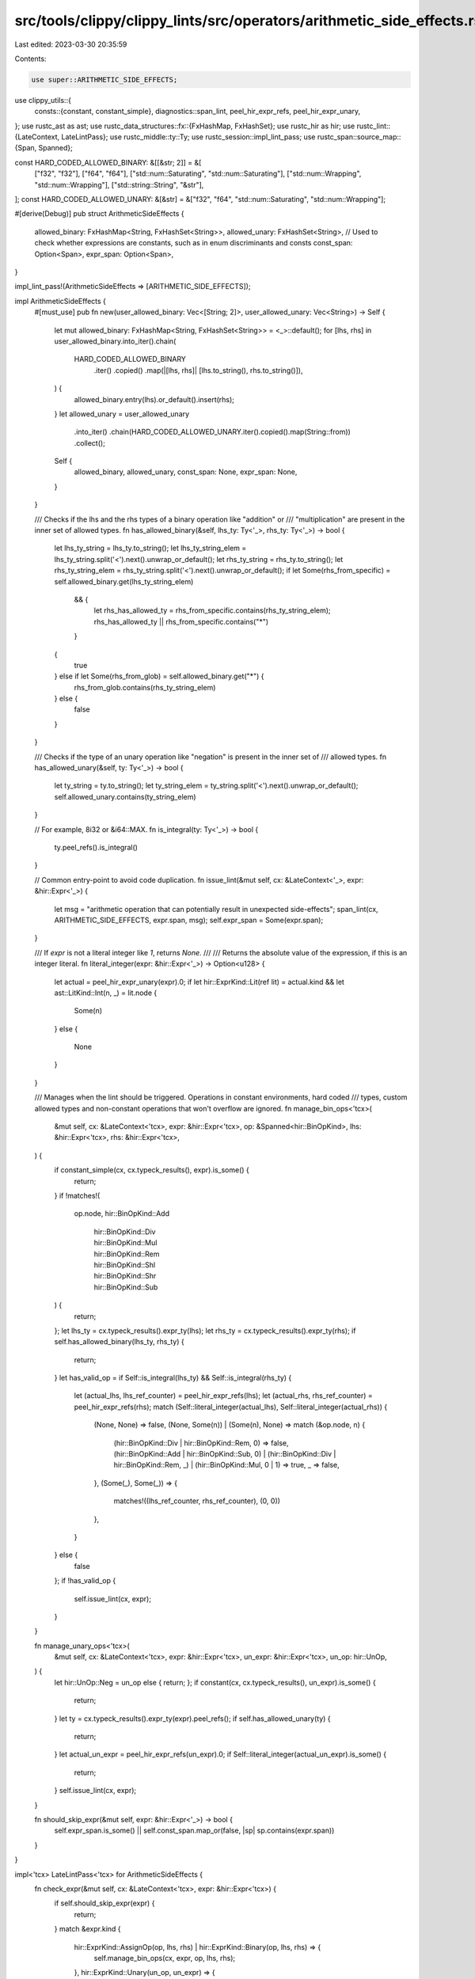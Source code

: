 src/tools/clippy/clippy_lints/src/operators/arithmetic_side_effects.rs
======================================================================

Last edited: 2023-03-30 20:35:59

Contents:

.. code-block:: rs

    use super::ARITHMETIC_SIDE_EFFECTS;
use clippy_utils::{
    consts::{constant, constant_simple},
    diagnostics::span_lint,
    peel_hir_expr_refs, peel_hir_expr_unary,
};
use rustc_ast as ast;
use rustc_data_structures::fx::{FxHashMap, FxHashSet};
use rustc_hir as hir;
use rustc_lint::{LateContext, LateLintPass};
use rustc_middle::ty::Ty;
use rustc_session::impl_lint_pass;
use rustc_span::source_map::{Span, Spanned};

const HARD_CODED_ALLOWED_BINARY: &[[&str; 2]] = &[
    ["f32", "f32"],
    ["f64", "f64"],
    ["std::num::Saturating", "std::num::Saturating"],
    ["std::num::Wrapping", "std::num::Wrapping"],
    ["std::string::String", "&str"],
];
const HARD_CODED_ALLOWED_UNARY: &[&str] = &["f32", "f64", "std::num::Saturating", "std::num::Wrapping"];

#[derive(Debug)]
pub struct ArithmeticSideEffects {
    allowed_binary: FxHashMap<String, FxHashSet<String>>,
    allowed_unary: FxHashSet<String>,
    // Used to check whether expressions are constants, such as in enum discriminants and consts
    const_span: Option<Span>,
    expr_span: Option<Span>,
}

impl_lint_pass!(ArithmeticSideEffects => [ARITHMETIC_SIDE_EFFECTS]);

impl ArithmeticSideEffects {
    #[must_use]
    pub fn new(user_allowed_binary: Vec<[String; 2]>, user_allowed_unary: Vec<String>) -> Self {
        let mut allowed_binary: FxHashMap<String, FxHashSet<String>> = <_>::default();
        for [lhs, rhs] in user_allowed_binary.into_iter().chain(
            HARD_CODED_ALLOWED_BINARY
                .iter()
                .copied()
                .map(|[lhs, rhs]| [lhs.to_string(), rhs.to_string()]),
        ) {
            allowed_binary.entry(lhs).or_default().insert(rhs);
        }
        let allowed_unary = user_allowed_unary
            .into_iter()
            .chain(HARD_CODED_ALLOWED_UNARY.iter().copied().map(String::from))
            .collect();
        Self {
            allowed_binary,
            allowed_unary,
            const_span: None,
            expr_span: None,
        }
    }

    /// Checks if the lhs and the rhs types of a binary operation like "addition" or
    /// "multiplication" are present in the inner set of allowed types.
    fn has_allowed_binary(&self, lhs_ty: Ty<'_>, rhs_ty: Ty<'_>) -> bool {
        let lhs_ty_string = lhs_ty.to_string();
        let lhs_ty_string_elem = lhs_ty_string.split('<').next().unwrap_or_default();
        let rhs_ty_string = rhs_ty.to_string();
        let rhs_ty_string_elem = rhs_ty_string.split('<').next().unwrap_or_default();
        if let Some(rhs_from_specific) = self.allowed_binary.get(lhs_ty_string_elem)
            && {
                let rhs_has_allowed_ty = rhs_from_specific.contains(rhs_ty_string_elem);
                rhs_has_allowed_ty || rhs_from_specific.contains("*")
            }
        {
           true
        } else if let Some(rhs_from_glob) = self.allowed_binary.get("*") {
            rhs_from_glob.contains(rhs_ty_string_elem)
        } else {
            false
        }
    }

    /// Checks if the type of an unary operation like "negation" is present in the inner set of
    /// allowed types.
    fn has_allowed_unary(&self, ty: Ty<'_>) -> bool {
        let ty_string = ty.to_string();
        let ty_string_elem = ty_string.split('<').next().unwrap_or_default();
        self.allowed_unary.contains(ty_string_elem)
    }

    // For example, 8i32 or &i64::MAX.
    fn is_integral(ty: Ty<'_>) -> bool {
        ty.peel_refs().is_integral()
    }

    // Common entry-point to avoid code duplication.
    fn issue_lint(&mut self, cx: &LateContext<'_>, expr: &hir::Expr<'_>) {
        let msg = "arithmetic operation that can potentially result in unexpected side-effects";
        span_lint(cx, ARITHMETIC_SIDE_EFFECTS, expr.span, msg);
        self.expr_span = Some(expr.span);
    }

    /// If `expr` is not a literal integer like `1`, returns `None`.
    ///
    /// Returns the absolute value of the expression, if this is an integer literal.
    fn literal_integer(expr: &hir::Expr<'_>) -> Option<u128> {
        let actual = peel_hir_expr_unary(expr).0;
        if let hir::ExprKind::Lit(ref lit) = actual.kind && let ast::LitKind::Int(n, _) = lit.node {
            Some(n)
        }
        else {
            None
        }
    }

    /// Manages when the lint should be triggered. Operations in constant environments, hard coded
    /// types, custom allowed types and non-constant operations that won't overflow are ignored.
    fn manage_bin_ops<'tcx>(
        &mut self,
        cx: &LateContext<'tcx>,
        expr: &hir::Expr<'tcx>,
        op: &Spanned<hir::BinOpKind>,
        lhs: &hir::Expr<'tcx>,
        rhs: &hir::Expr<'tcx>,
    ) {
        if constant_simple(cx, cx.typeck_results(), expr).is_some() {
            return;
        }
        if !matches!(
            op.node,
            hir::BinOpKind::Add
                | hir::BinOpKind::Div
                | hir::BinOpKind::Mul
                | hir::BinOpKind::Rem
                | hir::BinOpKind::Shl
                | hir::BinOpKind::Shr
                | hir::BinOpKind::Sub
        ) {
            return;
        };
        let lhs_ty = cx.typeck_results().expr_ty(lhs);
        let rhs_ty = cx.typeck_results().expr_ty(rhs);
        if self.has_allowed_binary(lhs_ty, rhs_ty) {
            return;
        }
        let has_valid_op = if Self::is_integral(lhs_ty) && Self::is_integral(rhs_ty) {
            let (actual_lhs, lhs_ref_counter) = peel_hir_expr_refs(lhs);
            let (actual_rhs, rhs_ref_counter) = peel_hir_expr_refs(rhs);
            match (Self::literal_integer(actual_lhs), Self::literal_integer(actual_rhs)) {
                (None, None) => false,
                (None, Some(n)) | (Some(n), None) => match (&op.node, n) {
                    (hir::BinOpKind::Div | hir::BinOpKind::Rem, 0) => false,
                    (hir::BinOpKind::Add | hir::BinOpKind::Sub, 0)
                    | (hir::BinOpKind::Div | hir::BinOpKind::Rem, _)
                    | (hir::BinOpKind::Mul, 0 | 1) => true,
                    _ => false,
                },
                (Some(_), Some(_)) => {
                    matches!((lhs_ref_counter, rhs_ref_counter), (0, 0))
                },
            }
        } else {
            false
        };
        if !has_valid_op {
            self.issue_lint(cx, expr);
        }
    }

    fn manage_unary_ops<'tcx>(
        &mut self,
        cx: &LateContext<'tcx>,
        expr: &hir::Expr<'tcx>,
        un_expr: &hir::Expr<'tcx>,
        un_op: hir::UnOp,
    ) {
        let hir::UnOp::Neg = un_op else { return; };
        if constant(cx, cx.typeck_results(), un_expr).is_some() {
            return;
        }
        let ty = cx.typeck_results().expr_ty(expr).peel_refs();
        if self.has_allowed_unary(ty) {
            return;
        }
        let actual_un_expr = peel_hir_expr_refs(un_expr).0;
        if Self::literal_integer(actual_un_expr).is_some() {
            return;
        }
        self.issue_lint(cx, expr);
    }

    fn should_skip_expr(&mut self, expr: &hir::Expr<'_>) -> bool {
        self.expr_span.is_some() || self.const_span.map_or(false, |sp| sp.contains(expr.span))
    }
}

impl<'tcx> LateLintPass<'tcx> for ArithmeticSideEffects {
    fn check_expr(&mut self, cx: &LateContext<'tcx>, expr: &hir::Expr<'tcx>) {
        if self.should_skip_expr(expr) {
            return;
        }
        match &expr.kind {
            hir::ExprKind::AssignOp(op, lhs, rhs) | hir::ExprKind::Binary(op, lhs, rhs) => {
                self.manage_bin_ops(cx, expr, op, lhs, rhs);
            },
            hir::ExprKind::Unary(un_op, un_expr) => {
                self.manage_unary_ops(cx, expr, un_expr, *un_op);
            },
            _ => {},
        }
    }

    fn check_body(&mut self, cx: &LateContext<'_>, body: &hir::Body<'_>) {
        let body_owner = cx.tcx.hir().body_owner(body.id());
        let body_owner_def_id = cx.tcx.hir().local_def_id(body_owner);
        let body_owner_kind = cx.tcx.hir().body_owner_kind(body_owner_def_id);
        if let hir::BodyOwnerKind::Const | hir::BodyOwnerKind::Static(_) = body_owner_kind {
            let body_span = cx.tcx.hir().span_with_body(body_owner);
            if let Some(span) = self.const_span && span.contains(body_span) {
                return;
            }
            self.const_span = Some(body_span);
        }
    }

    fn check_body_post(&mut self, cx: &LateContext<'_>, body: &hir::Body<'_>) {
        let body_owner = cx.tcx.hir().body_owner(body.id());
        let body_span = cx.tcx.hir().span(body_owner);
        if let Some(span) = self.const_span && span.contains(body_span) {
            return;
        }
        self.const_span = None;
    }

    fn check_expr_post(&mut self, _: &LateContext<'tcx>, expr: &'tcx hir::Expr<'_>) {
        if Some(expr.span) == self.expr_span {
            self.expr_span = None;
        }
    }
}


